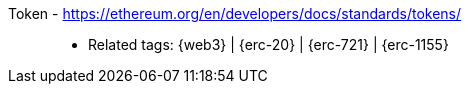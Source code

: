 [#token]#Token# - https://ethereum.org/en/developers/docs/standards/tokens/::
* Related tags: {web3} | {erc-20} | {erc-721} | {erc-1155}
